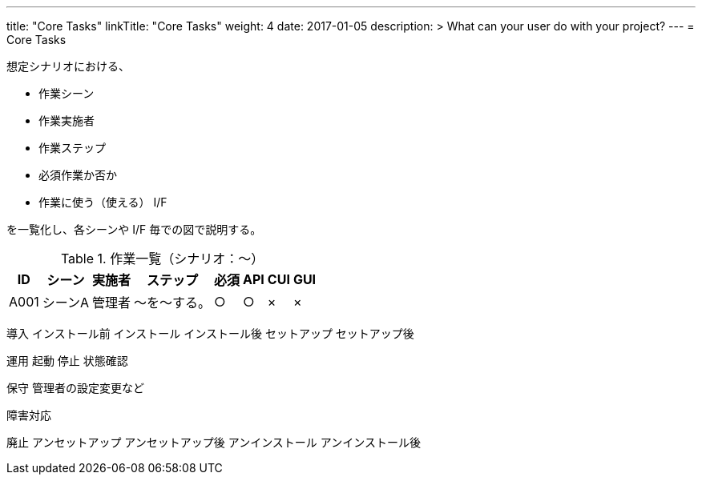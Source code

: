 ---
title: "Core Tasks"
linkTitle: "Core Tasks"
weight: 4
date: 2017-01-05
description: >
  What can your user do with your project?
---
= Core Tasks

想定シナリオにおける、

* 作業シーン
* 作業実施者
* 作業ステップ
* 必須作業か否か
* 作業に使う（使える） I/F

を一覧化し、各シーンや I/F 毎での図で説明する。

.作業一覧（シナリオ：〜）
[options="header,autowidth",stripes=hover]
|===
|ID |シーン |実施者 |ステップ |必須 |API |CUI |GUI

|A001
|シーンA
|管理者
|〜を〜する。
|○
|○
|×
|×

|===

導入
インストール前
インストール
インストール後
セットアップ
セットアップ後

////
導入中の起動停止などについては運用側の作業を参照させる
////


運用
起動
停止
状態確認

保守
管理者の設定変更など


障害対応



廃止
アンセットアップ
アンセットアップ後
アンインストール
アンインストール後





ifdef::env-asciidoctor[]

endif::[]